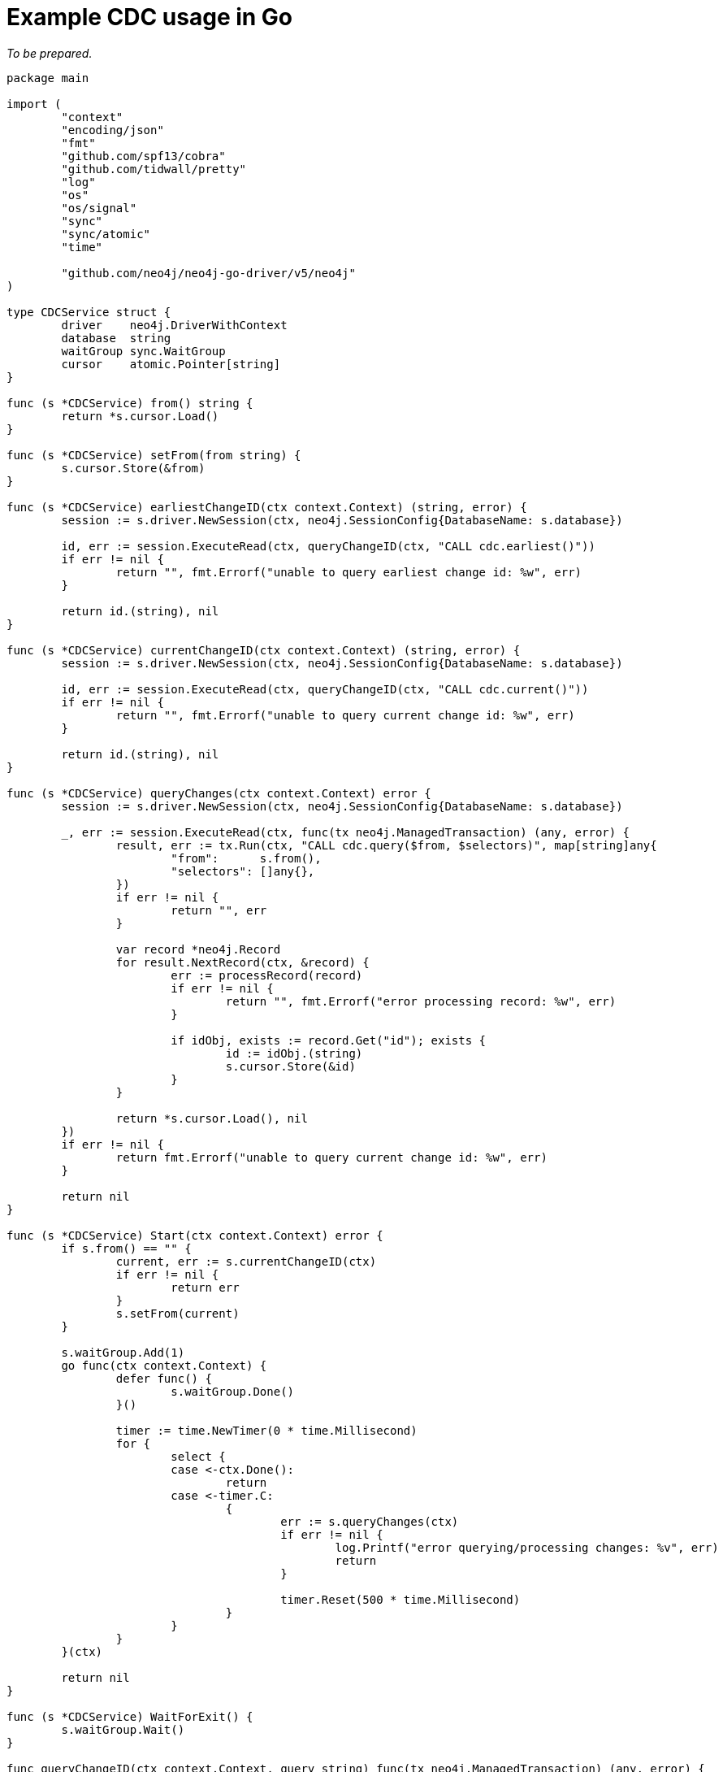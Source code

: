 = Example CDC usage in Go

_To be prepared._
[source, go, role="nocollapse"]
----
package main

import (
	"context"
	"encoding/json"
	"fmt"
	"github.com/spf13/cobra"
	"github.com/tidwall/pretty"
	"log"
	"os"
	"os/signal"
	"sync"
	"sync/atomic"
	"time"

	"github.com/neo4j/neo4j-go-driver/v5/neo4j"
)

type CDCService struct {
	driver    neo4j.DriverWithContext
	database  string
	waitGroup sync.WaitGroup
	cursor    atomic.Pointer[string]
}

func (s *CDCService) from() string {
	return *s.cursor.Load()
}

func (s *CDCService) setFrom(from string) {
	s.cursor.Store(&from)
}

func (s *CDCService) earliestChangeID(ctx context.Context) (string, error) {
	session := s.driver.NewSession(ctx, neo4j.SessionConfig{DatabaseName: s.database})

	id, err := session.ExecuteRead(ctx, queryChangeID(ctx, "CALL cdc.earliest()"))
	if err != nil {
		return "", fmt.Errorf("unable to query earliest change id: %w", err)
	}

	return id.(string), nil
}

func (s *CDCService) currentChangeID(ctx context.Context) (string, error) {
	session := s.driver.NewSession(ctx, neo4j.SessionConfig{DatabaseName: s.database})

	id, err := session.ExecuteRead(ctx, queryChangeID(ctx, "CALL cdc.current()"))
	if err != nil {
		return "", fmt.Errorf("unable to query current change id: %w", err)
	}

	return id.(string), nil
}

func (s *CDCService) queryChanges(ctx context.Context) error {
	session := s.driver.NewSession(ctx, neo4j.SessionConfig{DatabaseName: s.database})

	_, err := session.ExecuteRead(ctx, func(tx neo4j.ManagedTransaction) (any, error) {
		result, err := tx.Run(ctx, "CALL cdc.query($from, $selectors)", map[string]any{
			"from":      s.from(),
			"selectors": []any{},
		})
		if err != nil {
			return "", err
		}

		var record *neo4j.Record
		for result.NextRecord(ctx, &record) {
			err := processRecord(record)
			if err != nil {
				return "", fmt.Errorf("error processing record: %w", err)
			}

			if idObj, exists := record.Get("id"); exists {
				id := idObj.(string)
				s.cursor.Store(&id)
			}
		}

		return *s.cursor.Load(), nil
	})
	if err != nil {
		return fmt.Errorf("unable to query current change id: %w", err)
	}

	return nil
}

func (s *CDCService) Start(ctx context.Context) error {
	if s.from() == "" {
		current, err := s.currentChangeID(ctx)
		if err != nil {
			return err
		}
		s.setFrom(current)
	}

	s.waitGroup.Add(1)
	go func(ctx context.Context) {
		defer func() {
			s.waitGroup.Done()
		}()

		timer := time.NewTimer(0 * time.Millisecond)
		for {
			select {
			case <-ctx.Done():
				return
			case <-timer.C:
				{
					err := s.queryChanges(ctx)
					if err != nil {
						log.Printf("error querying/processing changes: %v", err)
						return
					}

					timer.Reset(500 * time.Millisecond)
				}
			}
		}
	}(ctx)

	return nil
}

func (s *CDCService) WaitForExit() {
	s.waitGroup.Wait()
}

func queryChangeID(ctx context.Context, query string) func(tx neo4j.ManagedTransaction) (any, error) {
	return func(tx neo4j.ManagedTransaction) (any, error) {
		result, err := tx.Run(ctx, query, nil)
		if err != nil {
			return nil, err
		}

		record, err := result.Single(ctx)
		if err != nil {
			return nil, err
		}

		return record.Values[0].(string), nil
	}
}

func processRecord(record *neo4j.Record) error {
	jsonOutput, err := json.Marshal(asMap(record))
	if err != nil {
		return fmt.Errorf("unable to jsonify record: %w", err)
	}

	fmt.Println(string(pretty.Color(pretty.Pretty(jsonOutput), pretty.TerminalStyle)))

	return nil
}

func asMap(record *neo4j.Record) map[string]any {
	result := make(map[string]any, len(record.Keys))

	for i := 0; i < len(record.Keys); i++ {
		result[record.Keys[i]] = record.Values[i]
	}

	return result
}

func NewCDCService(uri string, username string, password string, database string, from string) (*CDCService, error) {
	driver, err := neo4j.NewDriverWithContext(uri, neo4j.BasicAuth(username, password, ""))
	if err != nil {
		return nil, fmt.Errorf("unable to create driver: %w", err)
	}

	cdc := &CDCService{
		driver:    driver,
		database:  database,
		waitGroup: sync.WaitGroup{},
		cursor:    atomic.Pointer[string]{},
	}
	cdc.setFrom(from)

	return cdc, nil
}

var (
	address  string
	database string
	username string
	password string
	from     string
)

func main() {
	rootCmd := &cobra.Command{
		Run: func(cmd *cobra.Command, args []string) {
			ctx, _ := signal.NotifyContext(context.Background(), os.Interrupt)

			cdc, err := NewCDCService(address, username, password, database, from)
			if err != nil {
				log.Fatal(err)
			}

			if err := cdc.Start(ctx); err != nil {
				log.Fatal(err)
			}

			fmt.Printf("starting...\n")
			cdc.WaitForExit()
			fmt.Printf("quitting...\n")
		},
	}

	rootCmd.Flags().StringVarP(&address, "address", "a", "bolt://localhost:7687", "Bolt URI")
	rootCmd.Flags().StringVarP(&database, "database", "d", "neo4j", "Database")
	rootCmd.Flags().StringVarP(&username, "username", "u", "neo4j", "Username")
	rootCmd.Flags().StringVarP(&password, "password", "p", "passw0rd", "Password")
	rootCmd.Flags().StringVarP(&from, "from", "f", "", "Change identifier to query changes from")

	cobra.CheckErr(rootCmd.Execute())
}
----